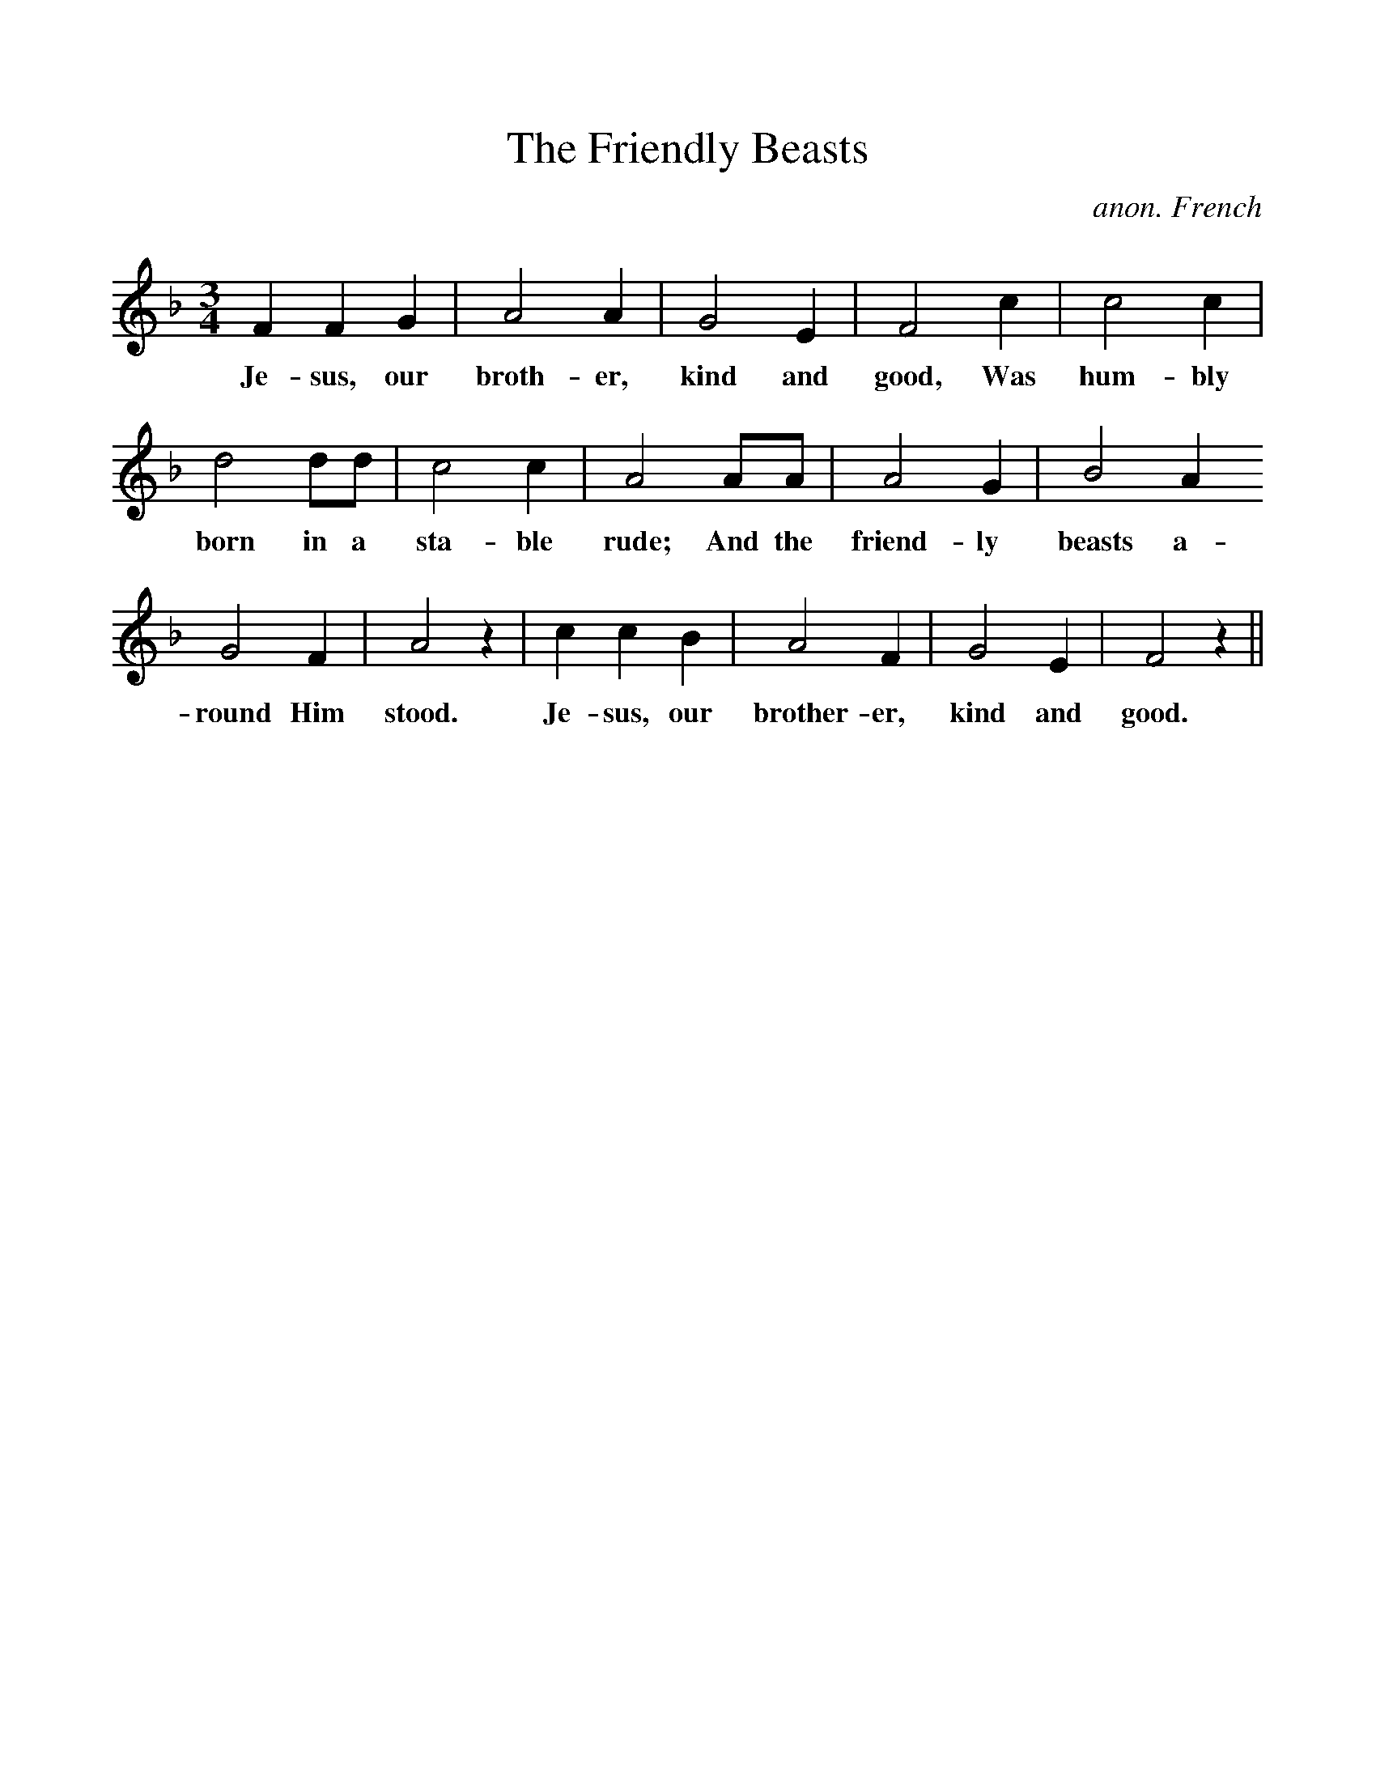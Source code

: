 %%scale 1
X:1
T:The Friendly Beasts
M:3/4
L:1/4
C:anon. French
K:F
FFG | A2A | G2E | F2c | c2 c |
w:Je-sus, our broth-er, kind and good, Was hum-bly
d2d/d/ | c2c | A2A/A/ | A2G | B2A
w:born in a sta-ble rude; And the friend-ly beasts a-
G2F | A2z | ccB | A2F | G2E | F2z ||
w:round Him stood. Je-sus, our brother-er, kind and good.